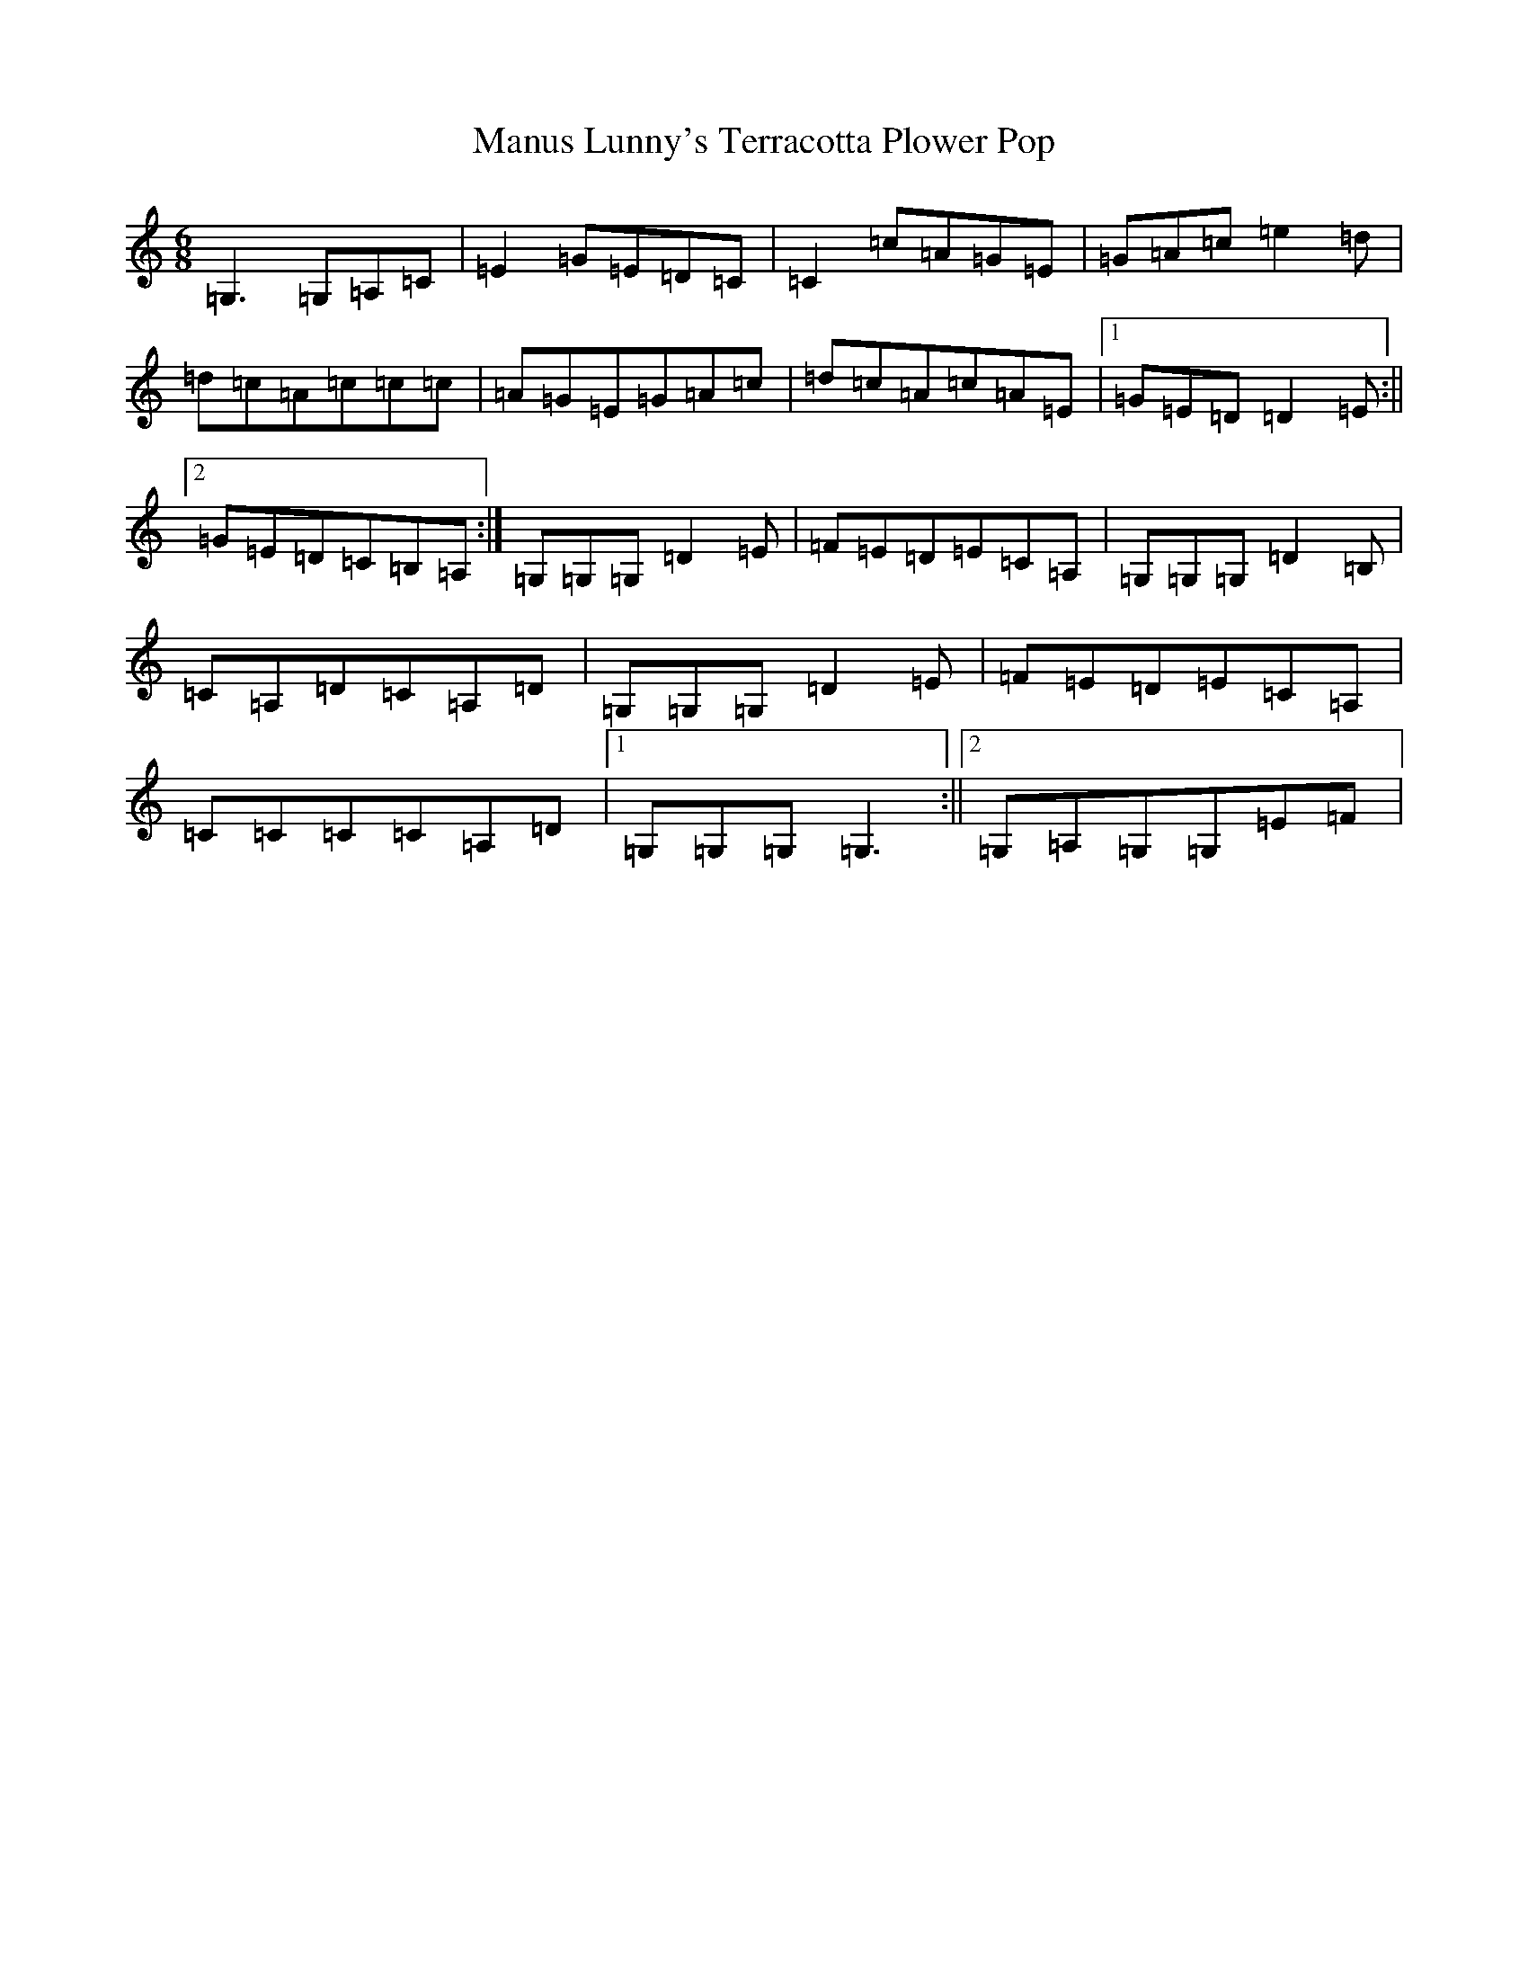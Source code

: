X: 13379
T: Manus Lunny's Terracotta Plower Pop
S: https://thesession.org/tunes/435#setting435
Z: G Major
R: jig
M: 6/8
L: 1/8
K: C Major
=G,3=G,=A,=C|=E2=G=E=D=C|=C2=c=A=G=E|=G=A=c=e2=d|=d=c=A=c=c=c|=A=G=E=G=A=c|=d=c=A=c=A=E|1=G=E=D=D2=E:||2=G=E=D=C=B,=A,:|=G,=G,=G,=D2=E|=F=E=D=E=C=A,|=G,=G,=G,=D2=B,|=C=A,=D=C=A,=D|=G,=G,=G,=D2=E|=F=E=D=E=C=A,|=C=C=C=C=A,=D|1=G,=G,=G,=G,3:||2=G,=A,=G,=G,=E=F|
